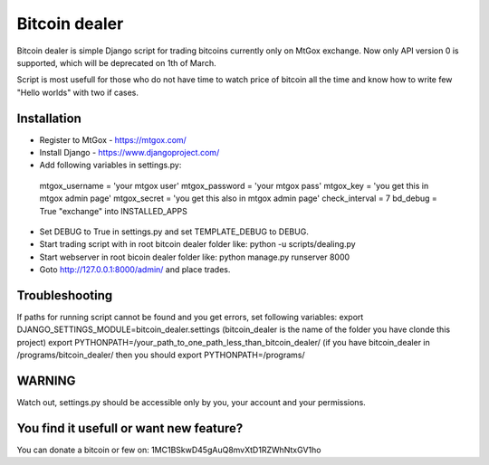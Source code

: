 Bitcoin dealer
==============

Bitcoin dealer is simple Django script for trading bitcoins currently only
on MtGox exchange. Now only API version 0 is supported, which will be deprecated on 1th
of March.

Script is most usefull for those who do not have time to watch price of bitcoin 
all the time and know how to write few "Hello worlds" with two if cases.

Installation
------------
* Register to MtGox - https://mtgox.com/
* Install Django - https://www.djangoproject.com/
* Add following variables in settings.py::
 mtgox_username = 'your mtgox user'
 mtgox_password = 'your mtgox pass'
 mtgox_key = 'you get this in mtgox admin page'
 mtgox_secret = 'you get this also in mtgox admin page'
 check_interval = 7
 bd_debug = True
 "exchange" into INSTALLED_APPS
* Set DEBUG to True in settings.py and set TEMPLATE_DEBUG to DEBUG.
* Start trading script with in root bitcoin dealer folder like:
  python -u scripts/dealing.py
* Start webserver in root bicoin dealer folder like:
  python manage.py runserver 8000
* Goto http://127.0.0.1:8000/admin/ and place trades.

Troubleshooting
---------------
If paths for running script cannot be found and you get errors, set following
variables:
export DJANGO_SETTINGS_MODULE=bitcoin_dealer.settings (bitcoin_dealer is the
name of the folder you have clonde this project)
export PYTHONPATH=/your_path_to_one_path_less_than_bitcoin_dealer/
(if you have bitcoin_dealer in /programs/bitcoin_dealer/ then you should
export PYTHONPATH=/programs/

WARNING
-------
Watch out, settings.py should be accessible only by you, your account and your 
permissions.

You find it usefull or want new feature? 
----------------------------------------
You can donate a bitcoin or few on:
1MC1BSkwD45gAuQ8mvXtD1RZWhNtxGV1ho
